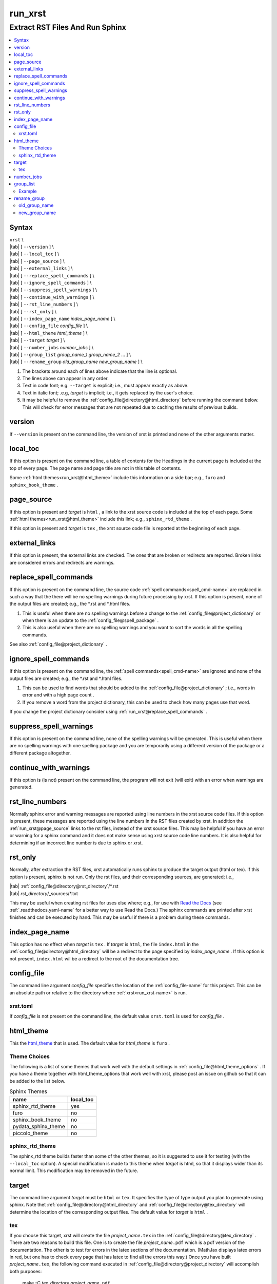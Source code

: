 .. _run_xrst-name:

!!!!!!!!
run_xrst
!!!!!!!!

.. meta::
   :keywords: run_xrst, extract, rst, files, run, sphinx

.. index:: run_xrst, extract, rst, files, run, sphinx

.. _run_xrst-title:

Extract RST Files And Run Sphinx
################################

.. contents::
   :local:

.. _run_xrst@Syntax:

Syntax
******

| ``xrst`` \\
| |tab| [ ``--version`` ] \\
| |tab| [ ``--local_toc`` ] \\
| |tab| [ ``--page_source`` ] \\
| |tab| [ ``--external_links`` ] \\
| |tab| [ ``--replace_spell_commands`` ] \\
| |tab| [ ``--ignore_spell_commands`` ] \\
| |tab| [ ``--suppress_spell_warnings`` ] \\
| |tab| [ ``--continue_with_warnings`` ] \\
| |tab| [ ``--rst_line_numbers`` ] \\
| |tab| [ ``--rst_only`` ] \\
| |tab| [ ``--index_page_name`` *index_page_name* ] \\
| |tab| [ ``--config_file``     *config_file* ] \\
| |tab| [ ``--html_theme``      *html_theme* ] \\
| |tab| [ ``--target``          *target* ]  \\
| |tab| [ ``--number_jobs``     *number_jobs* ] \\
| |tab| [ ``--group_list``      *group_name_1* *group_name_2* ... ] \\
| |tab| [ ``--rename_group``    *old_group_name* *new_group_name* ] \\

#. The brackets around each of lines above indicate that the line is optional.
#. The lines above can appear in any order.
#. Text in code font; e.g. ``--target`` is explicit; i.e.,
   must appear exactly as above.
#. Text in italic font; .e.g, *target* is implicit; i.e.,
   it gets replaced by the user's choice.
#. It may be helpful to remove the :ref:`config_file@directory@html_directory`
   before running the command below.
   This will check for error messages that are not repeated due
   to caching the results of previous builds.

.. meta::
   :keywords: version

.. index:: version

.. _run_xrst@version:

version
*******
If ``--version`` is present on the command line,
the version of xrst is printed and none of the other arguments matter.

.. meta::
   :keywords: local_toc

.. index:: local_toc

.. _run_xrst@local_toc:

local_toc
*********
If this option is present on the command line,
a table of contents for the Headings in the current page
is included at the top of every page.
The page name and page title are not in this table of contents.

Some :ref:`html themes<run_xrst@html_theme>` include this information
on a side bar; e.g., ``furo`` and ``sphinx_book_theme`` .

.. meta::
   :keywords: page_source

.. index:: page_source

.. _run_xrst@page_source:

page_source
***********
If this option is present and *target* is ``html`` ,
a link to the xrst source code is included at the top of each page.
Some :ref:`html themes<run_xrst@html_theme>` include this link; e.g.,
``sphinx_rtd_theme`` .

If this option is present and *target* is ``tex`` ,
the xrst source code file is reported at the beginning of each page.

.. meta::
   :keywords: external_links

.. index:: external_links

.. _run_xrst@external_links:

external_links
**************
If this option is present, the external links are checked.
The ones that are broken or redirects are reported.
Broken links are considered errors and redirects are warnings.

.. meta::
   :keywords: replace_spell_commands

.. index:: replace_spell_commands

.. _run_xrst@replace_spell_commands:

replace_spell_commands
**********************
If this option is present on the command line, the source code
:ref:`spell commands<spell_cmd-name>` are replaced in such a way that the
there will be no spelling warnings during future processing by xrst.
If this option is present,
none of the output files are created; e.g., the \*.rst and \*.html files.

#. This is useful when there are no spelling warnings before a change
   to the :ref:`config_file@project_dictionary` or when there is an update
   to the :ref:`config_file@spell_package` .
#. This is also useful when there are no spelling warnings and you want
   to sort the words in all the spelling commands.

See also :ref:`config_file@project_dictionary` .

.. meta::
   :keywords: ignore_spell_commands

.. index:: ignore_spell_commands

.. _run_xrst@ignore_spell_commands:

ignore_spell_commands
*********************
If this option is present on the command line, the
:ref:`spell commands<spell_cmd-name>` are ignored and
none of the output files are created; e.g., the \*.rst and \*.html files.

#. This can be used to find words that should be added to the
   :ref:`config_file@project_dictionary` ; i.e.,
   words in error and with a high page count .
#. If you remove a word from the project dictionary, this can be used
   to check how many pages use that word.

If you change the project dictionary consider using
:ref:`run_xrst@replace_spell_commands` .

.. meta::
   :keywords: suppress_spell_warnings

.. index:: suppress_spell_warnings

.. _run_xrst@suppress_spell_warnings:

suppress_spell_warnings
***********************
If this option is present on the command line, none of the spelling warnings
will be generated.
This is useful when there are no spelling warnings with one spelling package
and you are temporarily using a different version of the package
or a different package altogether.

.. meta::
   :keywords: continue_with_warnings

.. index:: continue_with_warnings

.. _run_xrst@continue_with_warnings:

continue_with_warnings
**********************
If this option is (is not) present on the command line,
the program will not exit (will exit) with an error when warnings are
generated.

.. meta::
   :keywords: rst_line_numbers

.. index:: rst_line_numbers

.. _run_xrst@rst_line_numbers:

rst_line_numbers
****************
Normally sphinx error and warning messages are reported using line numbers
in the xrst source code files.
If this option is present, these messages are reported
using the line numbers in the RST files created by xrst.
In addition the :ref:`run_xrst@page_source` links to the rst files,
instead of the xrst source files.
This may be helpful if you have an error or warning for a sphinx command
and it does not make sense using xrst source code line numbers.
It is also helpful for determining if an incorrect line number is due to
sphinx or xrst.

.. meta::
   :keywords: rst_only

.. index:: rst_only

.. _run_xrst@rst_only:

rst_only
********
Normally, after extraction the RST files,
xrst automatically runs sphinx to produce the target output (html or tex).
If this option is present, sphinx is not run.
Only the rst files, and their corresponding sources,
are generated; i.e.,

| |tab| :ref:`config_file@directory@rst_directory`/\*.rst
| |tab| *rst_directory*\ /_sources/\*.txt

This may be useful when creating rst files for uses else where; e.g.,
for use with `Read the Docs <https://docs.readthedocs.io>`_
(see :ref:`.readthedocs.yaml-name` for a better way to use Read the Docs.)
The sphinx commands are printed after xrst finishes and can be executed
by hand.
This may be useful if there is a problem during these commands.

.. meta::
   :keywords: index_page_name

.. index:: index_page_name

.. _run_xrst@index_page_name:

index_page_name
***************
This option has no effect when *target* is ``tex`` .
If *target* is ``html``,
the file ``index.html`` in the
:ref:`config_file@directory@html_directory` will be a redirect
to the page specified by *index_page_name* .
If this option is not present, ``index.html`` wil be a redirect
to the root of the documentation tree.

.. meta::
   :keywords: config_file

.. index:: config_file

.. _run_xrst@config_file:

config_file
***********
The command line argument *config_file* specifies the location of the
:ref:`config_file-name` for this project.
This can be an absolute path or
relative to the directory where :ref:`xrst<run_xrst-name>` is run.

.. meta::
   :keywords: xrst.toml

.. index:: xrst.toml

.. _run_xrst@config_file@xrst.toml:

xrst.toml
=========
If *config_file* is not present on the command line,
the default value ``xrst.toml`` is used for *config_file* .

.. meta::
   :keywords: html_theme

.. index:: html_theme

.. _run_xrst@html_theme:

html_theme
**********
This the html_theme_ that is used.
The default value for *html_theme* is ``furo`` .

.. _html_theme: https://sphinx-themes.org/

.. meta::
   :keywords: theme, choices

.. index:: theme, choices

.. _run_xrst@html_theme@Theme Choices:

Theme Choices
=============
The following is a list of some themes that work well with the
default settings in :ref:`config_file@html_theme_options` .
If you have a theme together with html_theme_options
that work well with xrst,
please post an issue on github so that it can be added to the list below.

.. csv-table:: Sphinx Themes
   :header: name,  local_toc

   sphinx_rtd_theme,     yes
   furo,                 no
   sphinx_book_theme,    no
   pydata_sphinx_theme,  no
   piccolo_theme,        no

.. meta::
   :keywords: sphinx_rtd_theme

.. index:: sphinx_rtd_theme

.. _run_xrst@html_theme@sphinx_rtd_theme:

sphinx_rtd_theme
================
The sphinx_rtd theme builds faster than some of the other themes,
so it is suggested to use it for testing (with the ``--local_toc`` option).
A special modification is made to this theme when *target* is html,
so that it displays wider than its normal limit.
This modification may be removed in the future.

.. meta::
   :keywords: target

.. index:: target

.. _run_xrst@target:

target
******
The command line argument *target* must be ``html`` or ``tex``.
It specifies the type of type output you plan to generate using sphinx.
Note thet :ref:`config_file@directory@html_directory` and
:ref:`config_file@directory@tex_directory` will determine the location
of the corresponding output files.
The default value for *target* is ``html`` .

.. meta::
   :keywords: tex

.. index:: tex

.. _run_xrst@target@tex:

tex
===
If you choose this target, xrst will create the file
*project_name*\ ``.tex`` in the :ref:`config_file@directory@tex_directory` .
There are two reasons to build this file.
One is to create the file *project_name*\ ``.pdf``
which is a pdf version of the documentation.
The other is to test for errors in the latex sections of the documentation.
(MathJax displays latex errors in red, but one has to check
every page that has latex to find all the errors this way.)
Once you have built *project_name*\ ``.tex``, the following command
executed in :ref:`config_file@directory@project_directory`
will accomplish both purposes:

   make -C *tex_directory* *project_name*\ ``.pdf``

#. The :ref:`config_file@project_name` is specified in the configuration file.
#. The resulting output file will be *project*\ ``.pdf`` in the
   *tex_directory* .
#. If a Latex error is encountered, the pdf build will stop with a message
   at the ``?`` prompt. If you enter ``q`` at this prompt, it will complete
   its processing in batch mode. You will be able to find the error messages
   in the file *project_name*\ ``.log`` in the *tex_directory* .
#. Translating Latex errors to the corresponding xrst input file:

   #. Latex error messages are reported using line numbers in
      the file *project*\ ``.tex`` .
   #. You may be able to find the corresponding xrst input file
      using by using ``grep`` to find text that is near the error.
   #. The page numbers in the :ref:`xrst_contents-title` are
      present in the latex input (often near ``section*{`` above the error)
      and may help translate these line numbers to page names.
   #. Given a page name, the corresponding xrst input file can
      be found at the top of the html version of the page.

.. meta::
   :keywords: number_jobs

.. index:: number_jobs

.. _run_xrst@number_jobs:

number_jobs
***********
This is a positive integer specifying the number of parallel jobs
that xrst is allowed to use.
The default value for *number_jobs* is ``1`` .

.. meta::
   :keywords: group_list

.. index:: group_list

.. _run_xrst@group_list:

group_list
**********
It is possible to select one or more groups of pages
to include in the output using this argument.

#. The *group_list* is a list of one or more
   :ref:`group names<begin_cmd@group_name>`.
#. The :ref:`begin_cmd@group_name@Default Group` is represented by
   the group name ``default`` .
#. The order of the group names determines their order in the resulting output.
#. The default value for *group_list* is ``default`` .

For each group name in the *group_list*
there must be an entry in :ref:`config_file@root_file` specifying the
root file for that group name.

The xrst examples are a subset of its user documentation
and its user documentation is a subset of its developer documentation.
For each command, the same source code file provides both the
user and developer documentation. In addition, the developer documentation
has links to the user documentation and the user documentation has links
to the examples.

.. _run_xrst@group_list@Example:

Example
=======
The examples commands below assume you have cloned the
`xrst git repository <https://github.com/bradbell/xrst>`_
and it is your current working directory.

#. The xrst examples use the default group
   and their documentation can be built using

      ``xrst --group_list default``

#. The xrst user documentation uses the default and user groups
   and its documentation can be built using

      ``xrst --group_list default user``

#. The xrst developer documentation uses the default, user, and dev
   groups and its documentation can be built using

      ``xrst --group_list default user dev``

.. meta::
   :keywords: rename_group

.. index:: rename_group

.. _run_xrst@rename_group:

rename_group
************
If this option is present on the command line,
the :ref:`begin_cmd@group_name` in a subset of the source code, is changed.
This option replaces the :ref:`run_xrst@group_list`
by the list whose only entry is *new_group_name* .
None of the output files are created when rename_group is present;
e.g., the \*.rst and \*.html files.

.. meta::
   :keywords: old_group_name

.. index:: old_group_name

.. _run_xrst@rename_group@old_group_name:

old_group_name
==============
is the old group name for the pages that will have their group name replaced.
Use ``default``, instead of the empty group name, for the
:ref:`begin_cmd@group_name@Default Group` .

.. meta::
   :keywords: new_group_name

.. index:: new_group_name

.. _run_xrst@rename_group@new_group_name:

new_group_name
==============
Only the pages below the :ref:`config_file@root_file`
for *new_group_name* are modified.
You can rename a subset of the old group by making the root file
for the new group different than the root file for the old group.
Each page in the old group, and below the root file for the new group,
will have its group name changed from *old_group_name* to *new_group_name*.
Use ``default``, instead of the empty group name, for the
:ref:`begin_cmd@group_name@Default Group` .

